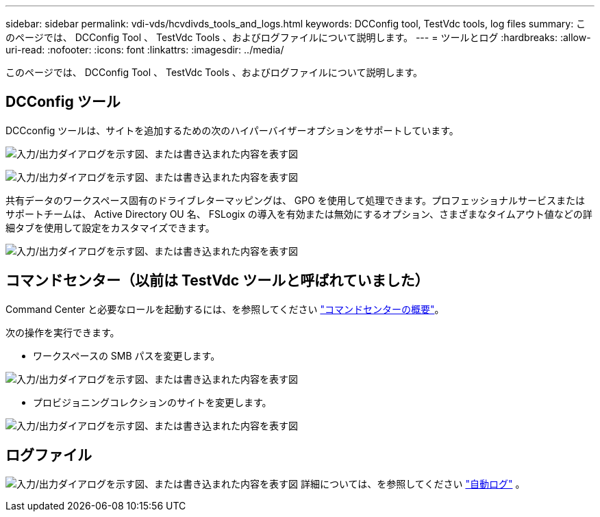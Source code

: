 ---
sidebar: sidebar 
permalink: vdi-vds/hcvdivds_tools_and_logs.html 
keywords: DCConfig tool, TestVdc tools, log files 
summary: このページでは、 DCConfig Tool 、 TestVdc Tools 、およびログファイルについて説明します。 
---
= ツールとログ
:hardbreaks:
:allow-uri-read: 
:nofooter: 
:icons: font
:linkattrs: 
:imagesdir: ../media/


[role="lead"]
このページでは、 DCConfig Tool 、 TestVdc Tools 、およびログファイルについて説明します。



== DCConfig ツール

DCCconfig ツールは、サイトを追加するための次のハイパーバイザーオプションをサポートしています。

image:hcvdivds_image16.png["入力/出力ダイアログを示す図、または書き込まれた内容を表す図"]

image:hcvdivds_image17.png["入力/出力ダイアログを示す図、または書き込まれた内容を表す図"]

共有データのワークスペース固有のドライブレターマッピングは、 GPO を使用して処理できます。プロフェッショナルサービスまたはサポートチームは、 Active Directory OU 名、 FSLogix の導入を有効または無効にするオプション、さまざまなタイムアウト値などの詳細タブを使用して設定をカスタマイズできます。

image:hcvdivds_image18.png["入力/出力ダイアログを示す図、または書き込まれた内容を表す図"]



== コマンドセンター（以前は TestVdc ツールと呼ばれていました）

Command Center と必要なロールを起動するには、を参照してください link:https://docs.netapp.com/us-en/virtual-desktop-service/Management.command_center.overview.html#overview["コマンドセンターの概要"]。

次の操作を実行できます。

* ワークスペースの SMB パスを変更します。


image:hcvdivds_image19.png["入力/出力ダイアログを示す図、または書き込まれた内容を表す図"]

* プロビジョニングコレクションのサイトを変更します。


image:hcvdivds_image20.png["入力/出力ダイアログを示す図、または書き込まれた内容を表す図"]



== ログファイル

image:hcvdivds_image21.png["入力/出力ダイアログを示す図、または書き込まれた内容を表す図"] 詳細については、を参照してください link:https://docs.netapp.com/us-en/virtual-desktop-service/Troubleshooting.reviewing_vds_logs.html["自動ログ"] 。
